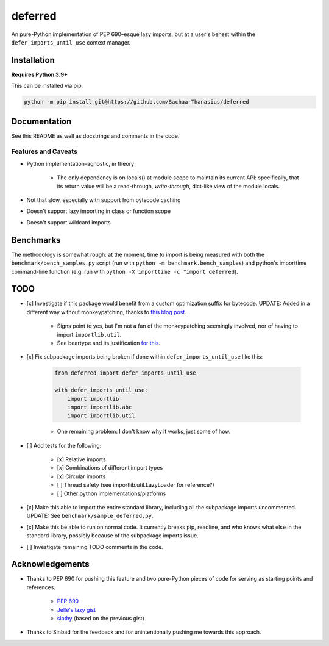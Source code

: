 ========
deferred
========

An pure-Python implementation of PEP 690–esque lazy imports, but at a user's behest within the ``defer_imports_until_use`` context manager.


Installation
============

**Requires Python 3.9+**

This can be installed via pip:

.. code:: sh

    python -m pip install git@https://github.com/Sachaa-Thanasius/deferred


Documentation
=============

See this README as well as docstrings and comments in the code.


Features and Caveats
--------------------

- Python implementation–agnostic, in theory

    - The only dependency is on locals() at module scope to maintain its current API: specifically, that its return value will be a read-through, *write-through*, dict-like view of the module locals.

- Not that slow, especially with support from bytecode caching
- Doesn't support lazy importing in class or function scope
- Doesn't support wildcard imports


Benchmarks
==========

The methodology is somewhat rough: at the moment, time to import is being measured with both the ``benchmark/bench_samples.py`` script (run with ``python -m benchmark.bench_samples``) and python's importtime command-line function (e.g. run with ``python -X importtime -c "import deferred``).


TODO
====

- [x] Investigate if this package would benefit from a custom optimization suffix for bytecode. UPDATE: Added in a different way without monkeypatching, thanks to `this blog post <https://gregoryszorc.com/blog/2017/03/13/from-__past__-import-bytes_literals/>`_.

    - Signs point to yes, but I'm not a fan of the monkeypatching seemingly involved, nor of having to import ``importlib.util``.
    - See beartype and its justification `for <https://github.com/beartype/beartype/blob/e9eeb4e282f438e770520b99deadbe219a1c62dc/beartype/claw/_importlib/_clawimpload.py#L177-L312>`_ `this <https://github.com/beartype/beartype/blob/e9eeb4e282f438e770520b99deadbe219a1c62dc/beartype/claw/_importlib/clawimpcache.py#L22-L26>`_.

- [x] Fix subpackage imports being broken if done within ``defer_imports_until_use`` like this:

    .. code:: python

        from deferred import defer_imports_until_use

        with defer_imports_until_use:
            import importlib
            import importlib.abc
            import importlib.util

    - One remaining problem: I don't know why it works, just some of how.

- [ ] Add tests for the following:

    - [x] Relative imports
    - [x] Combinations of different import types
    - [x] Circular imports
    - [ ] Thread safety (see importlib.util.LazyLoader for reference?)
    - [ ] Other python implementations/platforms

- [x] Make this able to import the entire standard library, including all the subpackage imports uncommented. UPDATE: See ``benchmark/sample_deferred.py``.
- [x] Make this be able to run on normal code. It currently breaks pip, readline, and who knows what else in the standard library, possibly because of the subpackage imports issue.
- [ ] Investigate remaining TODO comments in the code.


Acknowledgements
================

- Thanks to PEP 690 for pushing this feature and two pure-Python pieces of code for serving as starting points and references.

    - `PEP 690 <https://peps.python.org/pep-0690/>`_
    - `Jelle's lazy gist <https://gist.github.com/JelleZijlstra/23c01ceb35d1bc8f335128f59a32db4c>`_
    - `slothy <https://github.com/bswck/slothy>`_ (based on the previous gist)

- Thanks to Sinbad for the feedback and for unintentionally pushing me towards this approach.
